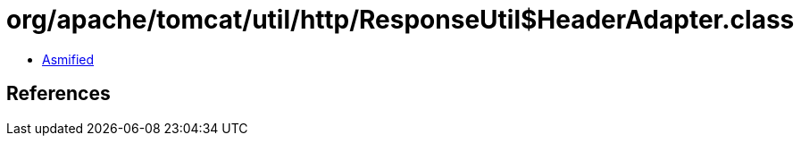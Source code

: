 = org/apache/tomcat/util/http/ResponseUtil$HeaderAdapter.class

 - link:ResponseUtil$HeaderAdapter-asmified.java[Asmified]

== References


